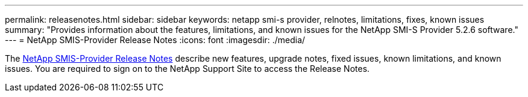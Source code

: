---
permalink: releasenotes.html
sidebar: sidebar
keywords: netapp smi-s provider, relnotes, limitations, fixes, known issues
summary: "Provides information about the features, limitations, and known issues for the NetApp SMI-S Provider 5.2.6 software."
---
= NetApp SMIS-Provider Release Notes
:icons: font
:imagesdir: ./media/

The https://library.netapp.com/ecm/ecm_download_file/ECMLP2862930[NetApp SMIS-Provider Release Notes] describe new features, upgrade notes, fixed issues, known limitations, and known issues. You are required to sign on to the NetApp Support Site to access the Release Notes.
